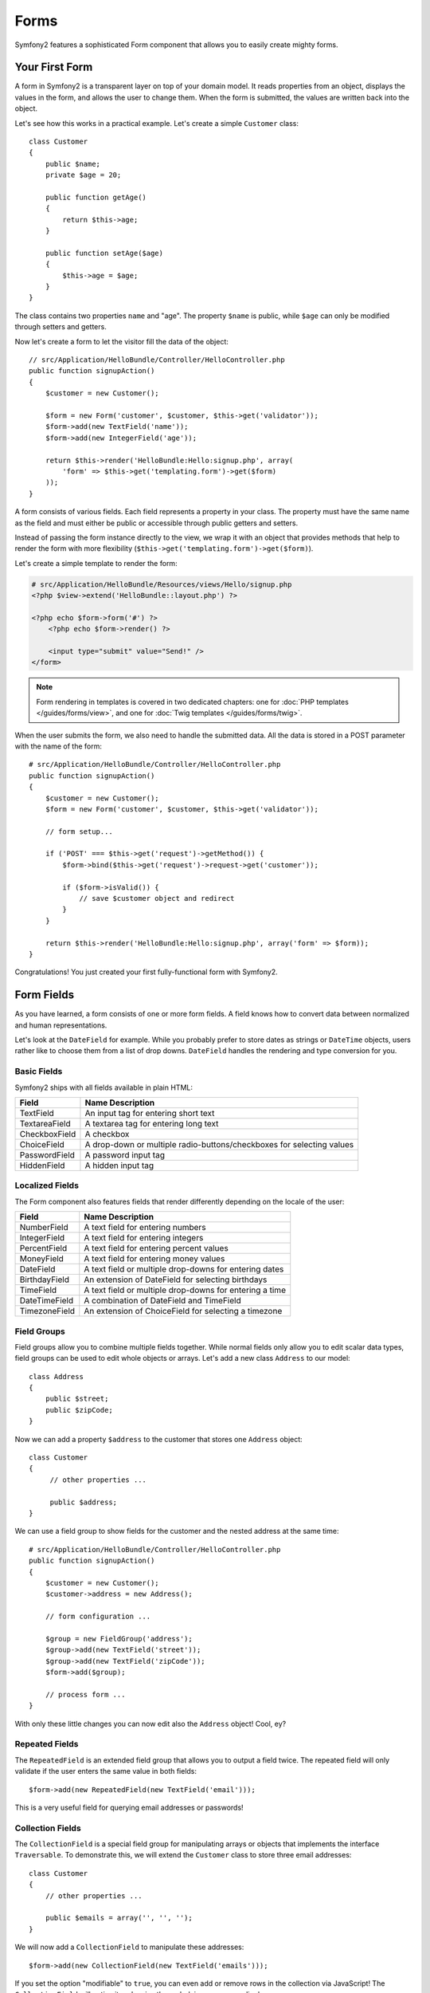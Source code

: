 .. index::
   single: Forms

Forms
=====

Symfony2 features a sophisticated Form component that allows you to easily
create mighty forms.

Your First Form
---------------

A form in Symfony2 is a transparent layer on top of your domain model. It reads
properties from an object, displays the values in the form, and allows the user
to change them. When the form is submitted, the values are written back into
the object.

Let's see how this works in a practical example. Let's create a simple
``Customer`` class::

    class Customer
    {
        public $name;
        private $age = 20;

        public function getAge()
        {
            return $this->age;
        }

        public function setAge($age)
        {
            $this->age = $age;
        }
    }

The class contains two properties ``name`` and "age". The property ``$name``
is public, while ``$age`` can only be modified through setters and getters.

Now let's create a form to let the visitor fill the data of the object::

    // src/Application/HelloBundle/Controller/HelloController.php
    public function signupAction()
    {
        $customer = new Customer();

        $form = new Form('customer', $customer, $this->get('validator'));
        $form->add(new TextField('name'));
        $form->add(new IntegerField('age'));

        return $this->render('HelloBundle:Hello:signup.php', array(
            'form' => $this->get('templating.form')->get($form)
        ));
    }

A form consists of various fields. Each field represents a property in your
class. The property must have the same name as the field and must either be
public or accessible through public getters and setters.

Instead of passing the form instance directly to the view, we wrap it with an
object that provides methods that help to render the form with more flexibility
(``$this->get('templating.form')->get($form)``).

Let's create a simple template to render the form:

.. code-block:: html+php

    # src/Application/HelloBundle/Resources/views/Hello/signup.php
    <?php $view->extend('HelloBundle::layout.php') ?>

    <?php echo $form->form('#') ?>
        <?php echo $form->render() ?>

        <input type="submit" value="Send!" />
    </form>

.. note::

    Form rendering in templates is covered in two dedicated chapters: one for
    :doc:`PHP templates </guides/forms/view>`, and one for :doc:`Twig templates
    </guides/forms/twig>`.

When the user submits the form, we also need to handle the submitted data. All
the data is stored in a POST parameter with the name of the form::

    # src/Application/HelloBundle/Controller/HelloController.php
    public function signupAction()
    {
        $customer = new Customer();
        $form = new Form('customer', $customer, $this->get('validator'));

        // form setup...

        if ('POST' === $this->get('request')->getMethod()) {
            $form->bind($this->get('request')->request->get('customer'));

            if ($form->isValid()) {
                // save $customer object and redirect
            }
        }

        return $this->render('HelloBundle:Hello:signup.php', array('form' => $form));
    }

Congratulations! You just created your first fully-functional form with
Symfony2.

.. index::
   single: Forms; Fields

Form Fields
-----------

As you have learned, a form consists of one or more form fields. A field knows
how to convert data between normalized and human representations.

Let's look at the ``DateField`` for example. While you probably prefer to
store dates as strings or ``DateTime`` objects, users rather like to choose
them from a list of drop downs. ``DateField`` handles the rendering and type
conversion for you.

Basic Fields
~~~~~~~~~~~~

Symfony2 ships with all fields available in plain HTML:

============= ==================
Field         Name Description
============= ==================
TextField     An input tag for entering short text
TextareaField A textarea tag for entering long text
CheckboxField A checkbox
ChoiceField   A drop-down or multiple radio-buttons/checkboxes for selecting values
PasswordField A password input tag
HiddenField   A hidden input tag
============= ==================

Localized Fields
~~~~~~~~~~~~~~~~

The Form component also features fields that render differently depending on
the locale of the user:

============= ==================
Field         Name Description
============= ==================
NumberField   A text field for entering numbers
IntegerField  A text field for entering integers
PercentField  A text field for entering percent values
MoneyField    A text field for entering money values
DateField     A text field or multiple drop-downs for entering dates
BirthdayField An extension of DateField for selecting birthdays
TimeField     A text field or multiple drop-downs for entering a time
DateTimeField A combination of DateField and TimeField
TimezoneField An extension of ChoiceField for selecting a timezone
============= ==================

Field Groups
~~~~~~~~~~~~

Field groups allow you to combine multiple fields together. While normal
fields only allow you to edit scalar data types, field groups can be used to
edit whole objects or arrays. Let's add a new class ``Address`` to our model::

    class Address
    {
        public $street;
        public $zipCode;
    }

Now we can add a property ``$address`` to the customer that stores one
``Address`` object::

    class Customer
    {
         // other properties ...

         public $address;
    }

We can use a field group to show fields for the customer and the nested
address at the same time::

    # src/Application/HelloBundle/Controller/HelloController.php
    public function signupAction()
    {
        $customer = new Customer();
        $customer->address = new Address();

        // form configuration ...

        $group = new FieldGroup('address');
        $group->add(new TextField('street'));
        $group->add(new TextField('zipCode'));
        $form->add($group);

        // process form ...
    }

With only these little changes you can now edit also the ``Address`` object!
Cool, ey?

Repeated Fields
~~~~~~~~~~~~~~~

The ``RepeatedField`` is an extended field group that allows you to output a
field twice. The repeated field will only validate if the user enters the same
value in both fields::

    $form->add(new RepeatedField(new TextField('email')));

This is a very useful field for querying email addresses or passwords!

Collection Fields
~~~~~~~~~~~~~~~~~

The ``CollectionField`` is a special field group for manipulating arrays or
objects that implements the interface ``Traversable``. To demonstrate this, we
will extend the ``Customer`` class to store three email addresses::

    class Customer
    {
        // other properties ...

        public $emails = array('', '', '');
    }

We will now add a ``CollectionField`` to manipulate these addresses::

    $form->add(new CollectionField(new TextField('emails')));

If you set the option "modifiable" to ``true``, you can even add or remove
rows in the collection via JavaScript! The ``CollectionField`` will notice it
and resize the underlying array accordingly.

.. index::
   pair: Forms; Validation

Form Validation
---------------

You have already learned in the last part of this tutorial how to set up
validation constraints for a PHP class. The nice thing is that this is enough
to validate a Form! Remember that a form is nothing more than a gateway for
changing data in an object.

What now if there are further validation constraints for a specific form, that
are irrelevant for the underlying class? What if the form contains fields that
should not be written into the object?

The answer to that question is most of the time to extend your domain model.
We'll demonstrate this approach by extending our form with a checkbox for
accepting terms and conditions.

Let's create a simple ``Registration`` class for this purpose::

    class Registration
    {
        /** @validation:Valid */
        public $customer;

        /** @validation:AssertTrue(message="Please accept the terms and conditions") */
        public $termsAccepted = false;

        public function process()
        {
            // save user, send emails etc.
        }
    }

Now we can easily adapt the form in the controller::

    # src/Application/HelloBundle/Controller/HelloController.php
    public function signupAction()
    {
        $registration = new Registration();
        $registration->customer = new Customer();

        $form = new Form('registration', $registration, $this->get('validator'));
        $form->add(new CheckboxField('termsAccepted'));

        $group = new FieldGroup('customer');

        // add customer fields to this group ...

        $form->add($group);

        if ('POST' === $this->get('request')->getMethod()) {
            $form->bind($this->get('request')->request->get('registration'));

            if ($form->isValid()) {
                $registration->process();
            }
        }

        return $this->render('HelloBundle:Hello:signup.php', array('form' => $form));
    }

The big benefit of this refactoring is that we can reuse the ``Registration``
class. Extending the application to allow users to sign up via XML is no
problem at all!

Final Thoughts
--------------

This chapter showed you how the Form component of Symfony2 can help you to
rapidly create forms for your domain objects. The component embraces a strict
separation between business logic and presentation. Many fields are
automatically localized to make your visitors feel comfortable on your website.
And with a flexible architecture, this is just the beginning of many mighty
user-created fields!
